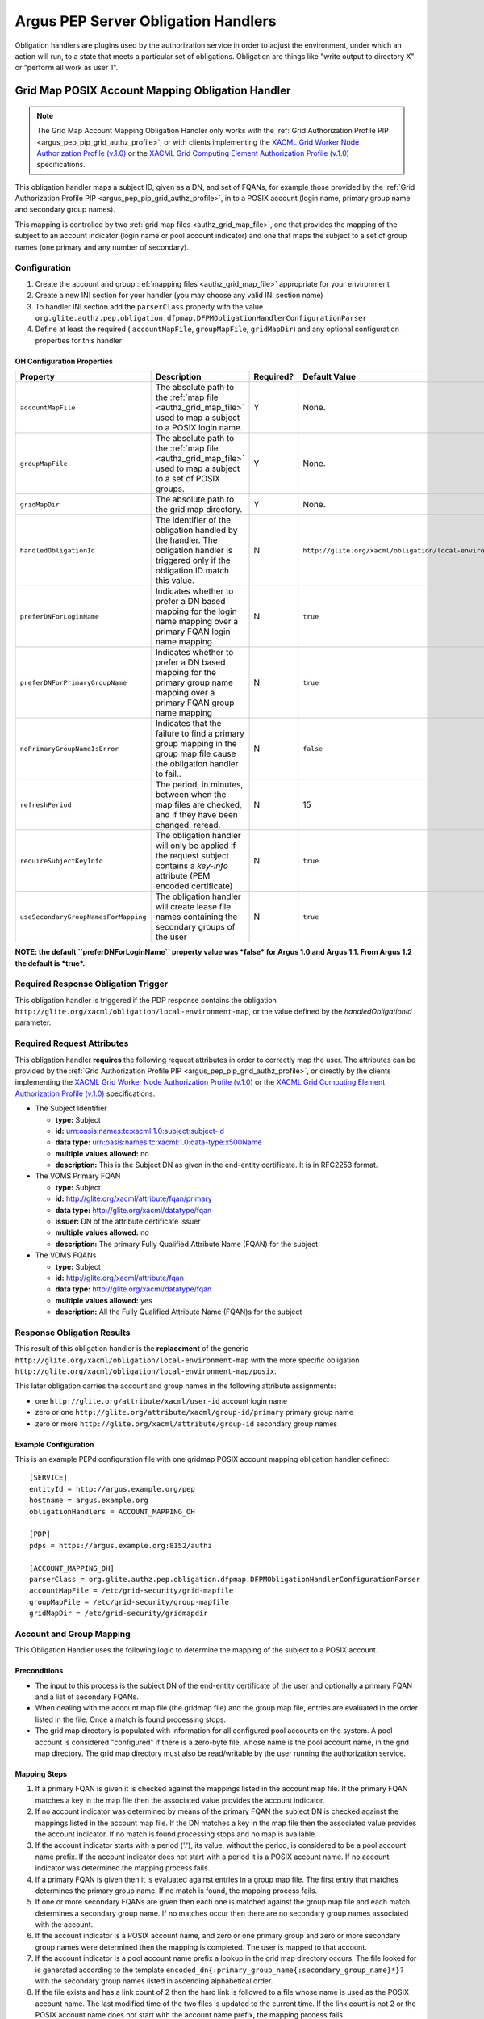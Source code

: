 .. _argus_pep_obligation_handlers:

Argus PEP Server Obligation Handlers
====================================

Obligation handlers are plugins used by the authorization service in
order to adjust the environment, under which an action will run, to a
state that meets a particular set of obligations. Obligation are things
like "write output to directory X" or "perform all work as user 1".

.. _argus_pep_gridmap_obligation_handler:

Grid Map POSIX Account Mapping Obligation Handler
-------------------------------------------------

.. note::

    The Grid Map Account Mapping Obligation Handler only works with
    the :ref:`Grid Authorization Profile PIP <argus_pep_pip_grid_authz_profile>`,
    or with clients implementing the `XACML Grid Worker Node Authorization Profile
    (v.1.0) <https://edms.cern.ch/document/1058175>`__ or the `XACML Grid
    Computing Element Authorization Profile
    (v.1.0) <https://edms.cern.ch/document/1078881>`__ specifications.

This obligation handler maps a subject ID, given as a DN, and set of
FQANs, for example those provided by the
:ref:`Grid Authorization Profile PIP <argus_pep_pip_grid_authz_profile>`, in to a
POSIX account (login name, primary group name and secondary group
names).

This mapping is controlled by two :ref:`grid map files <authz_grid_map_file>`, one
that provides the mapping of the subject to an account indicator (login
name or pool account indicator) and one that maps the subject to a set
of group names (one primary and any number of secondary).

Configuration
+++++++++++++

#. Create the account and group :ref:`mapping files <authz_grid_map_file>`
   appropriate for your environment
#. Create a new INI section for your handler (you may
   choose any valid INI section name)
#. To handler INI section add the ``parserClass`` property with the
   value
   ``org.glite.authz.pep.obligation.dfpmap.DFPMObligationHandlerConfigurationParser``
#. Define at least the required ( ``accountMapFile``, ``groupMapFile``,
   ``gridMapDir``) and any optional configuration properties for this
   handler

OH Configuration Properties
^^^^^^^^^^^^^^^^^^^^^^^^^^^

+--------------------------------------+------------------------------------------------------------------------------------------------------------------------------------------+-----------+-------------------------------------------------------------+-------------+
| Property                             | Description                                                                                                                              | Required? | Default Value                                               | Since       |
+======================================+==========================================================================================================================================+===========+=============================================================+=============+
| ``accountMapFile``                   | The absolute path to the :ref:`map file <authz_grid_map_file>` used to map a subject to a POSIX login name.                              | Y         | None.                                                       | Argus 1.0   |
+--------------------------------------+------------------------------------------------------------------------------------------------------------------------------------------+-----------+-------------------------------------------------------------+-------------+
| ``groupMapFile``                     | The absolute path to the :ref:`map file <authz_grid_map_file>` used to map a subject to a set of POSIX groups.                           | Y         | None.                                                       | Argus 1.0   |
+--------------------------------------+------------------------------------------------------------------------------------------------------------------------------------------+-----------+-------------------------------------------------------------+-------------+
| ``gridMapDir``                       | The absolute path to the grid map directory.                                                                                             | Y         | None.                                                       | Argus 1.0   |
+--------------------------------------+------------------------------------------------------------------------------------------------------------------------------------------+-----------+-------------------------------------------------------------+-------------+
| ``handledObligationId``              | The identifier of the obligation handled by the handler. The obligation handler is triggered only if the obligation ID match this value. | N         | ``http://glite.org/xacml/obligation/local-environment-map`` | Argus 1.5   |
+--------------------------------------+------------------------------------------------------------------------------------------------------------------------------------------+-----------+-------------------------------------------------------------+-------------+
| ``preferDNForLoginName``             | Indicates whether to prefer a DN based mapping for the login name mapping over a primary FQAN login name mapping.                        | N         | ``true``                                                    | Argus 1.1   |
+--------------------------------------+------------------------------------------------------------------------------------------------------------------------------------------+-----------+-------------------------------------------------------------+-------------+
| ``preferDNForPrimaryGroupName``      | Indicates whether to prefer a DN based mapping for the primary group name mapping over a primary FQAN group name mapping                 | N         | ``true``                                                    | Argus 1.2   |
+--------------------------------------+------------------------------------------------------------------------------------------------------------------------------------------+-----------+-------------------------------------------------------------+-------------+
| ``noPrimaryGroupNameIsError``        | Indicates that the failure to find a primary group mapping in the group map file cause the obligation handler to fail..                  | N         | ``false``                                                   | Argus 1.2   |
+--------------------------------------+------------------------------------------------------------------------------------------------------------------------------------------+-----------+-------------------------------------------------------------+-------------+
| ``refreshPeriod``                    | The period, in minutes, between when the map files are checked, and if they have been changed, reread.                                   | N         | 15                                                          | Argus 1.0   |
+--------------------------------------+------------------------------------------------------------------------------------------------------------------------------------------+-----------+-------------------------------------------------------------+-------------+
| ``requireSubjectKeyInfo``            | The obligation handler will only be applied if the request subject contains a *key-info* attribute (PEM encoded certificate)             | N         | ``true``                                                    | Argus 1.3.0 |
+--------------------------------------+------------------------------------------------------------------------------------------------------------------------------------------+-----------+-------------------------------------------------------------+-------------+
| ``useSecondaryGroupNamesForMapping`` | The obligation handler will create lease file names containing the secondary groups of the user                                          | N         | ``true``                                                    | Argus 1.3.1 |
+--------------------------------------+------------------------------------------------------------------------------------------------------------------------------------------+-----------+-------------------------------------------------------------+-------------+

**NOTE: the default ``preferDNForLoginName`` property value was *false*
for Argus 1.0 and Argus 1.1. From Argus 1.2 the default is *true*.**

Required Response Obligation Trigger
++++++++++++++++++++++++++++++++++++

This obligation handler is triggered if the PDP response contains the
obligation ``http://glite.org/xacml/obligation/local-environment-map``,
or the value defined by the *handledObligationId* parameter.

Required Request Attributes
+++++++++++++++++++++++++++

This obligation handler **requires** the following request attributes in
order to correctly map the user. The attributes can be provided by the
:ref:`Grid Authorization Profile PIP <argus_pep_pip_grid_authz_profile>`, or directly by
the clients implementing the `XACML Grid Worker Node Authorization
Profile (v.1.0) <https://edms.cern.ch/document/1058175>`__ or the `XACML
Grid Computing Element Authorization Profile
(v.1.0) <https://edms.cern.ch/document/1078881>`__ specifications.

-  The Subject Identifier

   -  **type:** Subject
   -  **id:** urn:oasis:names:tc:xacml:1.0:subject:subject-id
   -  **data type:** urn:oasis:names:tc:xacml:1.0:data-type:x500Name
   -  **multiple values allowed:** no
   -  **description:** This is the Subject DN as given in the end-entity
      certificate. It is in RFC2253 format.

-  The VOMS Primary FQAN

   -  **type:** Subject
   -  **id:** http://glite.org/xacml/attribute/fqan/primary
   -  **data type:** http://glite.org/xacml/datatype/fqan
   -  **issuer:** DN of the attribute certificate issuer
   -  **multiple values allowed:** no
   -  **description:** The primary Fully Qualified Attribute Name (FQAN)
      for the subject

-  The VOMS FQANs

   -  **type:** Subject
   -  **id:** http://glite.org/xacml/attribute/fqan
   -  **data type:** http://glite.org/xacml/datatype/fqan
   -  **multiple values allowed:** yes
   -  **description:** All the Fully Qualified Attribute Name (FQAN)s
      for the subject

Response Obligation Results
+++++++++++++++++++++++++++

This result of this obligation handler is the **replacement** of the
generic ``http://glite.org/xacml/obligation/local-environment-map`` with
the more specific obligation
``http://glite.org/xacml/obligation/local-environment-map/posix``.

This later obligation carries the account and group names in the
following attribute assignments:

-  one ``http://glite.org/attribute/xacml/user-id`` account login name
-  zero or one ``http://glite.org/attribute/xacml/group-id/primary``
   primary group name
-  zero or more ``http://glite.org/xacml/attribute/group-id`` secondary
   group names

Example Configuration
^^^^^^^^^^^^^^^^^^^^^

This is an example PEPd configuration file with one gridmap POSIX
account mapping obligation handler defined:

::

    [SERVICE]
    entityId = http://argus.example.org/pep
    hostname = argus.example.org
    obligationHandlers = ACCOUNT_MAPPING_OH

    [PDP]
    pdps = https://argus.example.org:8152/authz

    [ACCOUNT_MAPPING_OH]
    parserClass = org.glite.authz.pep.obligation.dfpmap.DFPMObligationHandlerConfigurationParser
    accountMapFile = /etc/grid-security/grid-mapfile
    groupMapFile = /etc/grid-security/group-mapfile
    gridMapDir = /etc/grid-security/gridmapdir

Account and Group Mapping
+++++++++++++++++++++++++

This Obligation Handler uses the following logic to determine the
mapping of the subject to a POSIX account.

Preconditions
^^^^^^^^^^^^^

-  The input to this process is the subject DN of the end-entity
   certificate of the user and optionally a primary FQAN and a list of
   secondary FQANs.
-  When dealing with the account map file (the gridmap file) and the
   group map file, entries are evaluated in the order listed in the
   file. Once a match is found processing stops.
-  The grid map directory is populated with information for all
   configured pool accounts on the system. A pool account is considered
   "configured" if there is a zero-byte file, whose name is the pool
   account name, in the grid map directory. The grid map directory must
   also be read/writable by the user running the authorization service.

Mapping Steps
^^^^^^^^^^^^^

#. If a primary FQAN is given it is checked against the mappings listed
   in the account map file. If the primary FQAN matches a key in the map
   file then the associated value provides the account indicator.
#. If no account indicator was determined by means of the primary FQAN
   the subject DN is checked against the mappings listed in the account
   map file. If the DN matches a key in the map file then the associated
   value provides the account indicator. If no match is found processing
   stops and no map is available.
#. If the account indicator starts with a period ('.'), its value,
   without the period, is considered to be a pool account name prefix.
   If the account indicator does not start with a period it is a POSIX
   account name. If no account indicator was determined the mapping
   process fails.
#. If a primary FQAN is given then it is evaluated against entries in a
   group map file. The first entry that matches determines the primary
   group name. If no match is found, the mapping process fails.
#. If one or more secondary FQANs are given then each one is matched
   against the group map file and each match determines a secondary
   group name. If no matches occur then there are no secondary group
   names associated with the account.
#. If the account indicator is a POSIX account name, and zero or one
   primary group and zero or more secondary group names were determined
   then the mapping is completed. The user is mapped to that account.
#. If the account indicator is a pool account name prefix a lookup in
   the grid map directory occurs. The file looked for is generated
   according to the template
   ``encoded_dn{:primary_group_name{:secondary_group_name}*}?`` with the
   secondary group names listed in ascending alphabetical order.
#. If the file exists and has a link count of 2 then the hard link is
   followed to a file whose name is used as the POSIX account name. The
   last modified time of the two files is updated to the current time.
   If the link count is not 2 or the POSIX account name does not start
   with the account name prefix, the mapping process fails.
#. If the file does not exist, a list of files, within the grid map
   directory, matching the pool account name prefix followed exclusively
   by one or more numeric digits, is retrieved. An example regular
   expression representation of this would be ``prod[0-9]+``
#. This list of files is searched for a file whose link count is 1, this
   is a candidate pool account file. A hard link to the pool account
   file, whose name corresponds to the filled in template described
   above is then created. If no such pool account file is found the
   mapping process fails.
#. The pool account file link count is rechecked, if it is more than 2
   (indicating another request mapped to that same file at the same
   time) the created link is removed and the mapping process reverts to
   the previous step.
#. If the link count is 2 the mapping is complete. The user is mapped to
   the pool account corresponding to the given file.

**Note:** In the case where no FQANs are available, this obligation
handler only returns a login name. No group information is returned.

DN Encoding Rules
^^^^^^^^^^^^^^^^^

#. Leading zeros are removed from attribute types that are encoded as
   dotted decimal OIDs
#. DirectoryString attribute values of type PrintableString and
   UTF8String are not output in hexadecimal format
#. DirectoryString attribute values of types other than PrintableString
   and UTF8String are output in hexadecimal format
#. Leading and trailing white space characters are removed from
   non-hexadecimal attribute values (unless the value consists entirely
   of white space characters)
#. Internal substrings of one or more white space characters are
   converted to a single space in non-hexadecimal attribute values
#. Relative Distinguished Names containing more than one Attribute Value
   Assertion (AVA) are output in the following order: an alphabetical
   ordering of AVAs containing standard keywords, followed by a numeric
   ordering of AVAs containing OID keywords.
#. The only characters in attribute values that are escaped are those
   which section 2.4 of RFC 2253 states must be escaped (they are
   escaped using a preceding backslash character)
#. The entire name is converted to upper case using US localization
#. The entire name is converted to lower case using US localization
#. The name is finally normalized using normalization form KD, as
   described in the Unicode Standard and UAX #15
#. The DN is converted to the non-standard, OpenSSL one line format
#. The string is then URL-encoded

.. note::

    -  A reorder of entries in the group map file that results in a change
       in the primary group will cause an incoming user to be mapped to a
       new account as this information is part of the link created in the
       grid map directory.
    -  A reordering of entries in the group map file that does **not**
       result in a change to the primary group but provides the same
       secondary groups in a different order does **not** result in a new
       mapping for a returning user since the link created in the grid map
       directory orders the secondary group names in ascending alphabetical
       order.
